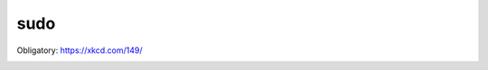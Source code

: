 ****
sudo
****


Obligatory: https://xkcd.com/149/

.. image:: https://imgs.xkcd.com/comics/sandwich.png

